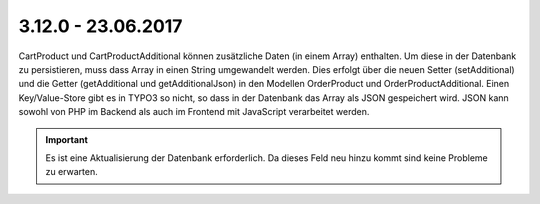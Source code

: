 .. ==================================================
.. FOR YOUR INFORMATION
.. --------------------------------------------------
.. -*- coding: utf-8 -*- with BOM.

3.12.0 - 23.06.2017
-------------------

Cart\Product und Cart\ProductAdditional können zusätzliche Daten (in einem Array) enthalten.
Um diese in der Datenbank zu persistieren, muss dass Array in einen String umgewandelt werden.
Dies erfolgt über die neuen Setter (setAdditional) und die Getter (getAdditional und getAdditionalJson) in den Modellen
Order\Product und Order\ProductAdditional.
Einen Key/Value-Store gibt es in TYPO3 so nicht, so dass in der Datenbank das Array als JSON gespeichert wird.
JSON kann sowohl von PHP im Backend als auch im Frontend mit JavaScript verarbeitet werden.

.. IMPORTANT::
   Es ist eine Aktualisierung der Datenbank erforderlich. Da dieses Feld neu hinzu kommt sind keine Probleme zu erwarten.
